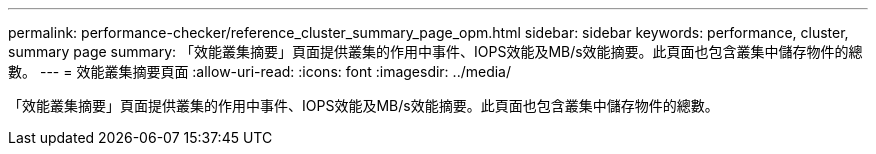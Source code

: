 ---
permalink: performance-checker/reference_cluster_summary_page_opm.html 
sidebar: sidebar 
keywords: performance, cluster, summary page 
summary: 「效能叢集摘要」頁面提供叢集的作用中事件、IOPS效能及MB/s效能摘要。此頁面也包含叢集中儲存物件的總數。 
---
= 效能叢集摘要頁面
:allow-uri-read: 
:icons: font
:imagesdir: ../media/


[role="lead"]
「效能叢集摘要」頁面提供叢集的作用中事件、IOPS效能及MB/s效能摘要。此頁面也包含叢集中儲存物件的總數。
